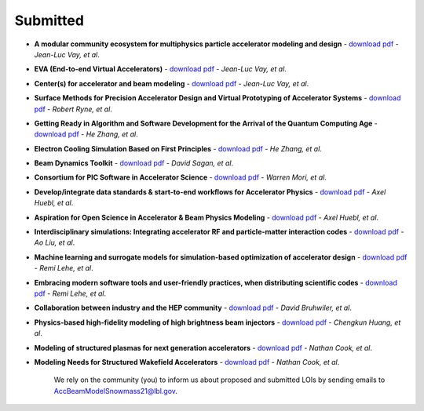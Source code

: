 .. _loi-submitted:

Submitted
=========

- **A modular community ecosystem for multiphysics particle accelerator modeling and design** - `download pdf <https://www.snowmass21.org/docs/files/summaries/CompF/SNOWMASS21-CompF2_CompF0-AF1_AF0_Vay-070.pdf>`__ - *Jean-Luc Vay, et al*.

- **EVA (End-to-end Virtual Accelerators)** - `download pdf <https://www.snowmass21.org/docs/files/summaries/CompF/SNOWMASS21-CompF2_CompF0-AF1_AF0_Vay-067.pdf>`__ - *Jean-Luc Vay, et al*.

- **Center(s) for accelerator and beam modeling** - `download pdf <https://www.snowmass21.org/docs/files/summaries/CompF/SNOWMASS21-CompF2_CompF0-AF1_AF0_Vay-069.pdf>`__ - *Jean-Luc Vay, et al*.

- **Surface Methods for Precision Accelerator Design and Virtual Prototyping of Accelerator Systems** - `download pdf <https://www.snowmass21.org/docs/files/summaries/CompF/SNOWMASS21-CompF2_CompF0_Robert_Ryne-071.pdf>`__ - *Robert Ryne, et al*.

- **Getting Ready in Algorithm and Software Development for the Arrival of the Quantum Computing Age** - `download pdf <https://www.snowmass21.org/docs/files/summaries/CompF/SNOWMASS21-CompF2_CompF0_HeZhang-072.pdf>`__ - *He Zhang, et al*.

- **Electron Cooling Simulation Based on First Principles** - `download pdf <https://www.snowmass21.org/docs/files/summaries/CompF/SNOWMASS21-CompF2_CompF0_HeZhang-073.pdf>`__ - *He Zhang, et al*.

- **Beam Dynamics Toolkit** - `download pdf <https://www.snowmass21.org/docs/files/summaries/CompF/SNOWMASS21-CompF2_CompF0_Sagan-077.pdf>`__ - *David Sagan, et al*.

- **Consortium for PIC Software in Accelerator Science** - `download pdf <https://www.snowmass21.org/docs/files/summaries/CompF/SNOWMASS21-CompF2_CompF0-AF6_AF1_tsung-082.pdf>`__ - *Warren Mori, et al*.

- **Develop/integrate data standards & start-to-end workflows for Accelerator Physics** - `download pdf <https://www.snowmass21.org/docs/files/summaries/CompF/SNOWMASS21-CompF2_CompF7-AF1_AF0_Huebl-079.pdf>`__ - *Axel Huebl, et al*.

- **Aspiration for Open Science in Accelerator & Beam Physics Modeling** - `download pdf <https://www.snowmass21.org/docs/files/summaries/CompF/SNOWMASS21-CompF2_CompF7-AF1_AF0_Huebl-081.pdf>`__ - *Axel Huebl, et al*.

- **Interdisciplinary simulations: Integrating accelerator RF and particle-matter interaction codes** - `download pdf <https://www.snowmass21.org/docs/files/summaries/CompF/SNOWMASS21-CompF2_CompF0_Ao_Liu-090.pdf>`__ - *Ao Liu, et al*.

- **Machine learning and surrogate models for simulation-based optimization of accelerator design** - `download pdf <https://www.snowmass21.org/docs/files/summaries/CompF/SNOWMASS21-CompF2_CompF3-AF1_AF6_Lehe-075.pdf>`__ - *Remi Lehe, et al*.

- **Embracing modern software tools and user-friendly practices, when distributing scientific codes** - `download pdf <https://www.snowmass21.org/docs/files/summaries/CompF/SNOWMASS21-CompF2_CompF0_Lehe-076.pdf>`__ - *Remi Lehe, et al*.

- **Collaboration between industry and the HEP community** - `download pdf <https://www.snowmass21.org/docs/files/summaries/CommF/SNOWMASS21-CommF1_CommF0-AF0_AF1_Bruhwiler-066.pdf>`__ - *David Bruhwiler, et al*.

- **Physics-based high-fidelity modeling of high brightness beam injectors** - `download pdf <https://www.snowmass21.org/docs/files/summaries/AF/SNOWMASS21-AF7_AF1-CompF2_CompF0_Huang-183.pdf>`__ - *Chengkun Huang, et al*.

- **Modeling of structured plasmas for next generation accelerators** - `download pdf <https://www.snowmass21.org/docs/files/summaries/CompF/SNOWMASS21-CompF2_CompF0-AF6_AF0_Nathan_Cook-099.pdf>`__ - *Nathan Cook, et al*.

- **Modeling Needs for Structured Wakefield Accelerators** - `download pdf <https://www.snowmass21.org/docs/files/summaries/CompF/SNOWMASS21-CompF2_CompF0_Cook-110.pdf>`__ - *Nathan Cook, et al*.

   We rely on the community (you) to inform us about proposed and submitted LOIs by sending emails to AccBeamModelSnowmass21@lbl.gov.
